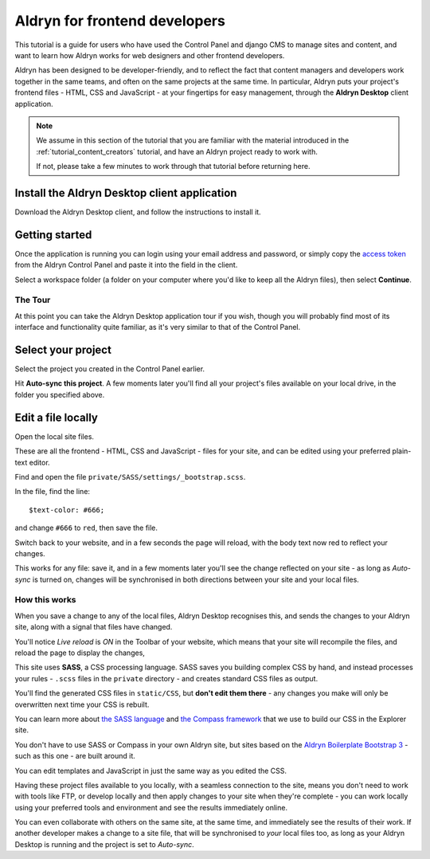 .. _tutorial_frontend_developers:

##############################
Aldryn for frontend developers
##############################

This tutorial is a guide for users who have used the Control Panel and django CMS to manage sites and content, and want to learn how Aldryn works for web designers and other frontend developers.

Aldryn has been designed to be developer-friendly, and to reflect the fact that content managers
and developers work together in the same teams, and often on the same projects at the same time. In
particular, Aldryn puts your project's frontend files - HTML, CSS and JavaScript - at your
fingertips for easy management, through the **Aldryn Desktop** client application.

.. note::

    We assume in this section of the tutorial that you are familiar with the material introduced
    in the :ref:`tutorial_content_creators` tutorial, and have an Aldryn project ready to work with.

    If not, please take a few minutes to work through that tutorial before returning here.


=============================================
Install the Aldryn Desktop client application
=============================================

.. image:: images/download_desktop.png
   :alt: Download Aldryn Desktop
   :align: right
   :width: 50%

Download the Aldryn Desktop client, and follow the instructions to install it.


===============
Getting started
===============

Once the application is running you can login using your email address and password, or simply copy
the `access token <https://control.aldryn.com/account/desktop-app/access-token/>`_ from the Aldryn
Control Panel and paste it into the field in the client.

Select a workspace folder (a folder on your computer where you'd like to keep all the Aldryn
files), then select **Continue**.


The Tour
========

At this point you can take the Aldryn Desktop application tour if you wish, though you will
probably find most of its interface and functionality quite familiar, as it's very similar to that of the Control
Panel.

.. image:: images/tour_client.png
   :alt: Take the Aldryn Desktop Tour


===================
Select your project
===================

.. image:: images/list-project.png
   :alt: The project list
   :align: right
   :width: 25%

Select the project you created in the Control Panel earlier.

Hit **Auto-sync this project**. A few moments later you'll find all your project's files available
on your local drive, in the folder you specified above.

.. image:: images/auto-sync.png
   :alt: the auto-sync button
   :align: center
   :width: 40%

.. _edit_a_file_locally:


===================
Edit a file locally
===================

Open the local site files.

These are all the frontend - HTML, CSS and JavaScript - files for your site, and can be edited
using your preferred plain-text editor.

Find and open the file ``private/SASS/settings/_bootstrap.scss``.

.. image:: images/bootstrap-file-path.png
   :alt: Path to the _bootstrap.scss file

In the file, find the line::

    $text-color: #666;

and change ``#666`` to ``red``, then save the file.

Switch back to your website, and in a few seconds the page will reload, with the body text now
red to reflect your changes.

This works for any file: save it, and in a few moments later you'll see the change reflected on
your site - as long as *Auto-sync* is turned on, changes will be synchronised in both directions
between your site and your local files.


How this works
==============

When you save a change to any of the local files, Aldryn Desktop recognises this, and sends the
changes to your Aldryn site, along with a signal that files have changed.

.. image:: images/live_reload.png
   :alt: the live reload button
   :align: right
   :width: 50%

You'll notice *Live reload* is *ON* in the Toolbar of your website, which means that your site will
recompile the files, and reload the page to display the changes,

This site uses **SASS**, a CSS processing language. SASS saves you building complex CSS by hand,
and instead processes your rules - ``.scss`` files in the ``private`` directory - and creates
standard CSS files as output.

You'll find the generated CSS files in ``static/CSS``, but **don't edit them there** - any changes
you make will only be overwritten next time your CSS is rebuilt.

You can learn more about `the SASS language <http://sass-lang.com>`_ and `the Compass framework
<http://compass-style.org>`_ that we use to build our CSS in the Explorer site.

You don't have to use SASS or Compass in your own Aldryn site, but sites based on the `Aldryn
Boilerplate Bootstrap 3 <http://www.aldryn.com/en/marketplace/aldryn-bootstrap3/>`_ - such as this
one - are built around it.

You can edit templates and JavaScript in just the same way as you edited the CSS.

Having these project files available to you locally, with a seamless connection to the site, means
you don't need to work with tools like FTP, or develop locally and then apply changes to your site
when they're complete - you can work locally using your preferred tools and environment and see the
results immediately online.

You can even collaborate with others on the same site, at the same time, and immediately see the
results of their work. If another developer makes a change to a site file, that will be
synchronised to *your* local files too, as long as your Aldryn Desktop is running and the project
is set to *Auto-sync*.
